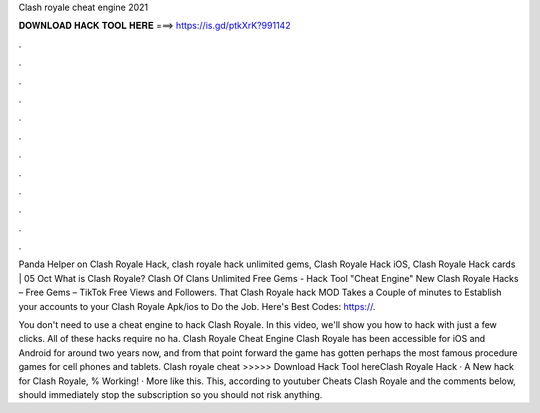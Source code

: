 Clash royale cheat engine 2021



𝐃𝐎𝐖𝐍𝐋𝐎𝐀𝐃 𝐇𝐀𝐂𝐊 𝐓𝐎𝐎𝐋 𝐇𝐄𝐑𝐄 ===> https://is.gd/ptkXrK?991142



.



.



.



.



.



.



.



.



.



.



.



.

Panda Helper on Clash Royale Hack, clash royale hack unlimited gems, Clash Royale Hack iOS, Clash Royale Hack cards | 05 Oct What is Clash Royale? Clash Of Clans Unlimited Free Gems - Hack Tool "Cheat Engine" New Clash Royale Hacks – Free Gems – TikTok Free Views and Followers. That Clash Royale hack MOD Takes a Couple of minutes to Establish your accounts to your Clash Royale Apk/ios to Do the Job. Here's Best Codes: https://.

You don't need to use a cheat engine to hack Clash Royale. In this video, we'll show you how to hack with just a few clicks. All of these hacks require no ha. Clash Royale Cheat Engine Clash Royale has been accessible for iOS and Android for around two years now, and from that point forward the game has gotten perhaps the most famous procedure games for cell phones and tablets. Clash royale cheat >>>>> Download Hack Tool hereClash Royale Hack · A New hack for Clash Royale, % Working! · More like this. This, according to youtuber Cheats Clash Royale and the comments below, should immediately stop the subscription so you should not risk anything.
